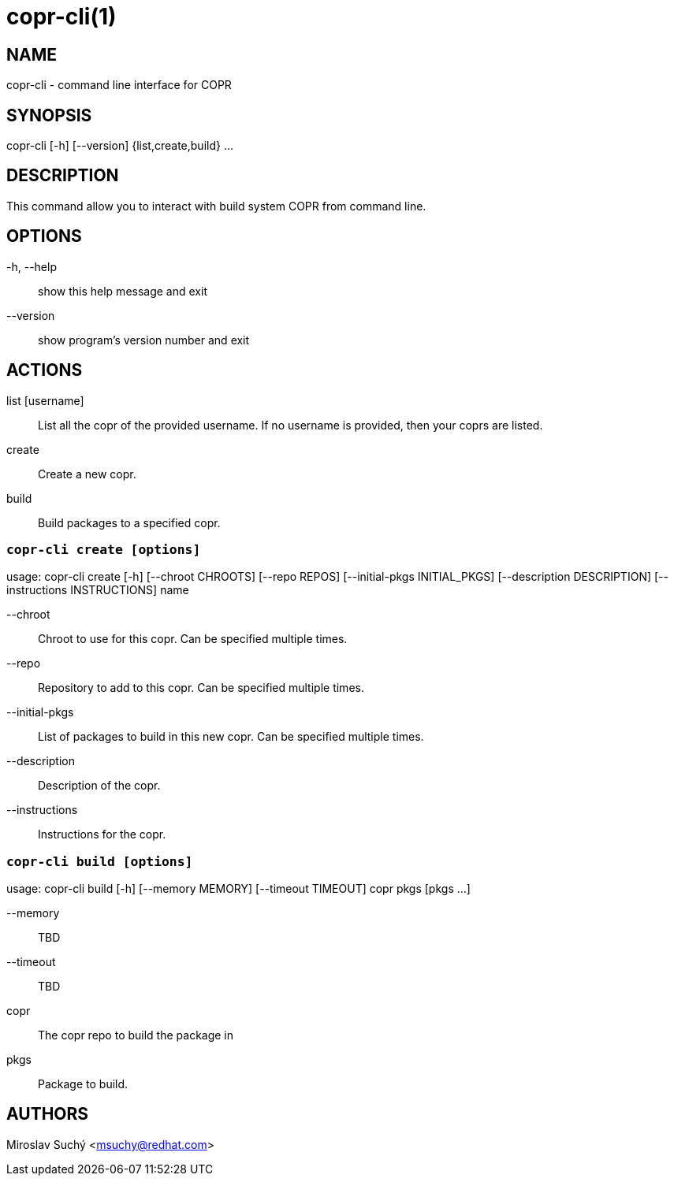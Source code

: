 copr-cli(1)
==========
:man source:  copr
:man manual:  COPR

NAME
----
copr-cli - command line interface for COPR


SYNOPSIS
--------
copr-cli [-h] [--version] {list,create,build} ...

DESCRIPTION
-----------

This command allow you to interact with build system COPR from command line.

OPTIONS
-------

-h, --help::
show this help message and exit

--version::
show program's version number and exit

ACTIONS
-------

list [username]::
List all the copr of the provided username. If no username is provided,
then your coprs are listed.

create::
Create a new copr.

build ::
Build packages to a specified copr.


`copr-cli create [options]`
~~~~~~~~~~~~~~~~~~~~~~~~~~~

usage: copr-cli create [-h] [--chroot CHROOTS] [--repo REPOS]
                       [--initial-pkgs INITIAL_PKGS]
                       [--description DESCRIPTION]
                       [--instructions INSTRUCTIONS]
                       name

--chroot::
Chroot to use for this copr. Can be specified multiple times.

--repo::
Repository to add to this copr. Can be specified multiple times.

--initial-pkgs::
List of packages to build in this new copr. Can be specified multiple times.

--description::
Description of the copr.

--instructions::
Instructions for the copr.


`copr-cli build [options]`
~~~~~~~~~~~~~~~~~~~~~~~~~~

usage: copr-cli build [-h] [--memory MEMORY] [--timeout TIMEOUT]
                      copr pkgs [pkgs ...]

--memory::
TBD

--timeout::
TBD

copr::
The copr repo to build the package in

pkgs::
Package to build.


AUTHORS
-------
Miroslav Suchý <msuchy@redhat.com>
